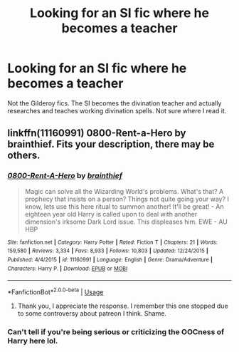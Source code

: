 #+TITLE: Looking for an SI fic where he becomes a teacher

* Looking for an SI fic where he becomes a teacher
:PROPERTIES:
:Author: Restartis
:Score: 5
:DateUnix: 1526638531.0
:DateShort: 2018-May-18
:FlairText: Request
:END:
Not the Gilderoy fics. The SI becomes the divination teacher and actually researches and teaches working divination spells. Not sure where I read it.


** linkffn(11160991) 0800-Rent-a-Hero by brainthief. Fits your description, there may be others.
:PROPERTIES:
:Author: ConsiderableHat
:Score: 3
:DateUnix: 1526649733.0
:DateShort: 2018-May-18
:END:

*** [[https://www.fanfiction.net/s/11160991/1/][*/0800-Rent-A-Hero/*]] by [[https://www.fanfiction.net/u/4934632/brainthief][/brainthief/]]

#+begin_quote
  Magic can solve all the Wizarding World's problems. What's that? A prophecy that insists on a person? Things not quite going your way? I know, lets use this here ritual to summon another! It'll be great! - An eighteen year old Harry is called upon to deal with another dimension's irksome Dark Lord issue. This displeases him. EWE - AU HBP
#+end_quote

^{/Site/:} ^{fanfiction.net} ^{*|*} ^{/Category/:} ^{Harry} ^{Potter} ^{*|*} ^{/Rated/:} ^{Fiction} ^{T} ^{*|*} ^{/Chapters/:} ^{21} ^{*|*} ^{/Words/:} ^{159,580} ^{*|*} ^{/Reviews/:} ^{3,334} ^{*|*} ^{/Favs/:} ^{8,933} ^{*|*} ^{/Follows/:} ^{10,803} ^{*|*} ^{/Updated/:} ^{12/24/2015} ^{*|*} ^{/Published/:} ^{4/4/2015} ^{*|*} ^{/id/:} ^{11160991} ^{*|*} ^{/Language/:} ^{English} ^{*|*} ^{/Genre/:} ^{Drama/Adventure} ^{*|*} ^{/Characters/:} ^{Harry} ^{P.} ^{*|*} ^{/Download/:} ^{[[http://www.ff2ebook.com/old/ffn-bot/index.php?id=11160991&source=ff&filetype=epub][EPUB]]} ^{or} ^{[[http://www.ff2ebook.com/old/ffn-bot/index.php?id=11160991&source=ff&filetype=mobi][MOBI]]}

--------------

*FanfictionBot*^{2.0.0-beta} | [[https://github.com/tusing/reddit-ffn-bot/wiki/Usage][Usage]]
:PROPERTIES:
:Author: FanfictionBot
:Score: 2
:DateUnix: 1526649740.0
:DateShort: 2018-May-18
:END:

**** Thank you, I appreciate the response. I remember this one stopped due to some controversy about patreon I think. Shame.
:PROPERTIES:
:Author: Restartis
:Score: 5
:DateUnix: 1526660231.0
:DateShort: 2018-May-18
:END:


*** Can't tell if you're being serious or criticizing the OOCness of Harry here lol.
:PROPERTIES:
:Author: lightningowl15
:Score: 2
:DateUnix: 1526695930.0
:DateShort: 2018-May-19
:END:
